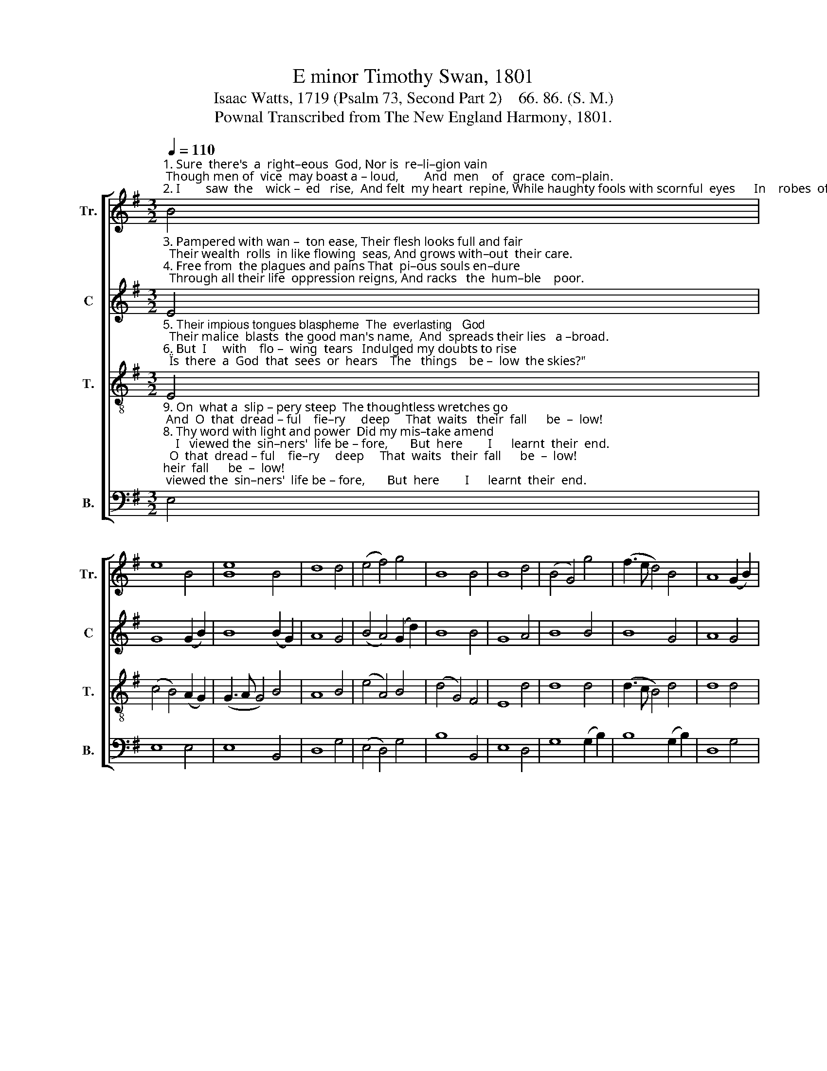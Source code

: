 X:1
T:E minor Timothy Swan, 1801
T:Isaac Watts, 1719 (Psalm 73, Second Part 2)    66. 86. (S. M.)
T:Pownal Transcribed from The New England Harmony, 1801.
%%score [ 1 2 3 4 ]
L:1/8
Q:1/4=110
M:3/2
K:G
V:1 treble nm="Tr." snm="Tr."
V:2 treble nm="C" snm="C"
V:3 treble-8 nm="T." snm="T."
V:4 bass nm="B." snm="B."
V:1
"^1. Sure  there's  a  right–eous  God, Nor is  re–li–gion vain; Though men of  vice  may boast a – loud,        And  men    of   grace  com–plain.""^2. I        saw  the    wick –  ed   rise,  And felt  my heart  repine, While haughty fools with scornful  eyes      In    robes  of       ho – nor  shine." B4 | %1
 e8 B4 | [Be]8 B4 | d8 d4 | (e4 f4) g4 | B8 B4 | B8 d4 | (B4 G4) g4 | (f3 e d4) B4 | A8 (G2 B2) | %10
 d8 d4 | d8 (d2 B2) | d8 B4 | B12 |] %14
V:2
"^3. Pampered with wan –  ton ease, Their flesh looks full and fair;  Their wealth  rolls  in like flowing  seas, And grows with–out  their care.""^4. Free from  the plagues and pains That  pi–ous souls en–dure;  Through all their life  oppression reigns, And racks   the  hum–ble    poor." E4 | %1
 G8 (G2 B2) | B8 (B2 G2) | A8 G4 | (B4 A4) (G2 d2) | B8 B4 | G8 A4 | B8 B4 | B8 G4 | A8 G4 | %10
 B8 G4 | A8 d4 | B8 B4 | B12 |] %14
V:3
"^5. Their impious tongues blaspheme  The  everlasting   God;  Their malice  blasts  the good man's name,  And  spreads their lies   a –broad.""^6. But  I     with    flo –  wing  tears   Indulged my doubts to rise;  \"Is  there  a  God  that  sees  or  hears    The   things    be –  low  the skies?\"" E4 | %1
 (c4 B4) (A2 G2) | (G3 A G4) B4 | A8 B4 | (e4 A4) B4 | (d4 G4) F4 | E8 d4 | d8 d4 | (d3 c B4) d4 | %9
 d8 d4 | (d3 c B4) B4 | (A3 G A4) B4 | (g4 f4) (e2 B2) | e12 |] %14
V:4
"^9. On  what a  slip – pery steep  The thoughtless wretches go; And  O  that  dread – ful    fie–ry     deep     That  waits   their  fall      be  –  low!""^8. Thy word with light and power  Did my mis–take amend;    I   viewed the  sin–ners'  life be – fore,       But  here        I      learnt  their  end.""^10. Lord,  at  thy   feet   I   bow,  My thoughts no more repine;    I    call   my   God       my   portion  now,     And   all        my  powers  are  thine.""^7. The  tumults   of   my thought    Held  me in hard suspense,   Till   to   thy  house  my  feet  were  brought,   To  learn  thy  jus – tice  thence." E,4 | %1
 E,8 E,4 | E,8 B,,4 | D,8 G,4 | (E,4 D,4) G,4 | B,8 B,,4 | E,8 D,4 | G,8 (G,2 B,2) | %8
 B,8 (G,2 B,2) | D,8 G,4 | (B,3 A, G,4) G,4 | D,8 G,4 | (B,4 B,,4) E,4 | E,12 |] %14


